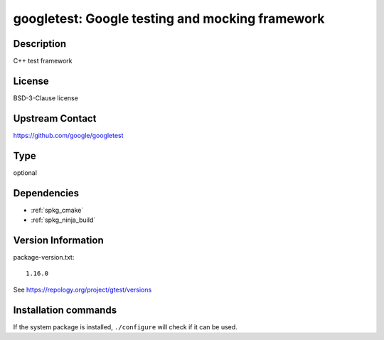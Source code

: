 .. _spkg_googletest:

googletest: Google testing and mocking framework
================================================

Description
-----------

C++ test framework


License
-------

BSD-3-Clause license


Upstream Contact
----------------

https://github.com/google/googletest


Type
----

optional


Dependencies
------------

- :ref:`spkg_cmake`
- :ref:`spkg_ninja_build`

Version Information
-------------------

package-version.txt::

    1.16.0

See https://repology.org/project/gtest/versions

Installation commands
---------------------

.. tab:: Sage distribution:

   .. CODE-BLOCK:: bash

       $ sage -i googletest

.. tab:: Alpine:

   .. CODE-BLOCK:: bash

       $ apk add gtest-dev

.. tab:: Arch Linux:

   .. CODE-BLOCK:: bash

       $ sudo pacman -S gtest

.. tab:: Debian/Ubuntu:

   .. CODE-BLOCK:: bash

       $ sudo apt-get install googletest

.. tab:: Fedora/Redhat/CentOS:

   .. CODE-BLOCK:: bash

       $ sudo dnf install gtest

.. tab:: FreeBSD:

   .. CODE-BLOCK:: bash

       $ sudo pkg install devel/googletest

.. tab:: Gentoo Linux:

   .. CODE-BLOCK:: bash

       $ sudo emerge dev-cpp/gtest

.. tab:: Homebrew:

   .. CODE-BLOCK:: bash

       $ brew install googletest

.. tab:: Nixpkgs:

   .. CODE-BLOCK:: bash

       $ nix-env -f \'\<nixpkgs\>\' --install --attr gtest

.. tab:: openSUSE:

   .. CODE-BLOCK:: bash

       $ sudo zypper install googletest

.. tab:: Void Linux:

   .. CODE-BLOCK:: bash

       $ sudo xbps-install gtest-devel


If the system package is installed, ``./configure`` will check if it can be used.
